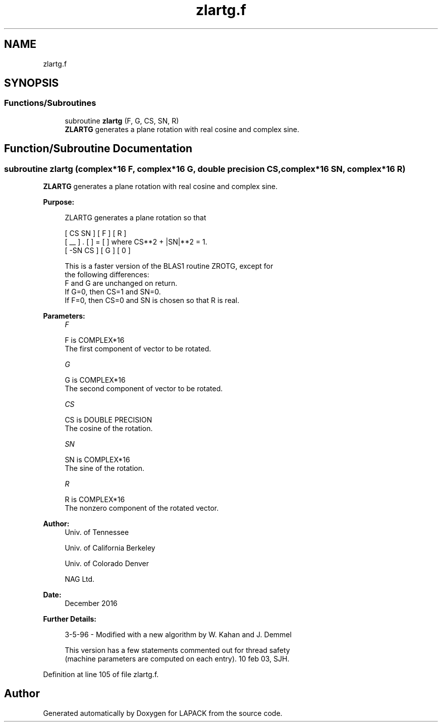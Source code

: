 .TH "zlartg.f" 3 "Tue Nov 14 2017" "Version 3.8.0" "LAPACK" \" -*- nroff -*-
.ad l
.nh
.SH NAME
zlartg.f
.SH SYNOPSIS
.br
.PP
.SS "Functions/Subroutines"

.in +1c
.ti -1c
.RI "subroutine \fBzlartg\fP (F, G, CS, SN, R)"
.br
.RI "\fBZLARTG\fP generates a plane rotation with real cosine and complex sine\&. "
.in -1c
.SH "Function/Subroutine Documentation"
.PP 
.SS "subroutine zlartg (complex*16 F, complex*16 G, double precision CS, complex*16 SN, complex*16 R)"

.PP
\fBZLARTG\fP generates a plane rotation with real cosine and complex sine\&.  
.PP
\fBPurpose: \fP
.RS 4

.PP
.nf
 ZLARTG generates a plane rotation so that

    [  CS  SN  ]     [ F ]     [ R ]
    [  __      ]  .  [   ]  =  [   ]   where CS**2 + |SN|**2 = 1.
    [ -SN  CS  ]     [ G ]     [ 0 ]

 This is a faster version of the BLAS1 routine ZROTG, except for
 the following differences:
    F and G are unchanged on return.
    If G=0, then CS=1 and SN=0.
    If F=0, then CS=0 and SN is chosen so that R is real.
.fi
.PP
 
.RE
.PP
\fBParameters:\fP
.RS 4
\fIF\fP 
.PP
.nf
          F is COMPLEX*16
          The first component of vector to be rotated.
.fi
.PP
.br
\fIG\fP 
.PP
.nf
          G is COMPLEX*16
          The second component of vector to be rotated.
.fi
.PP
.br
\fICS\fP 
.PP
.nf
          CS is DOUBLE PRECISION
          The cosine of the rotation.
.fi
.PP
.br
\fISN\fP 
.PP
.nf
          SN is COMPLEX*16
          The sine of the rotation.
.fi
.PP
.br
\fIR\fP 
.PP
.nf
          R is COMPLEX*16
          The nonzero component of the rotated vector.
.fi
.PP
 
.RE
.PP
\fBAuthor:\fP
.RS 4
Univ\&. of Tennessee 
.PP
Univ\&. of California Berkeley 
.PP
Univ\&. of Colorado Denver 
.PP
NAG Ltd\&. 
.RE
.PP
\fBDate:\fP
.RS 4
December 2016 
.RE
.PP
\fBFurther Details: \fP
.RS 4

.PP
.nf
  3-5-96 - Modified with a new algorithm by W. Kahan and J. Demmel

  This version has a few statements commented out for thread safety
  (machine parameters are computed on each entry). 10 feb 03, SJH.
.fi
.PP
 
.RE
.PP

.PP
Definition at line 105 of file zlartg\&.f\&.
.SH "Author"
.PP 
Generated automatically by Doxygen for LAPACK from the source code\&.
